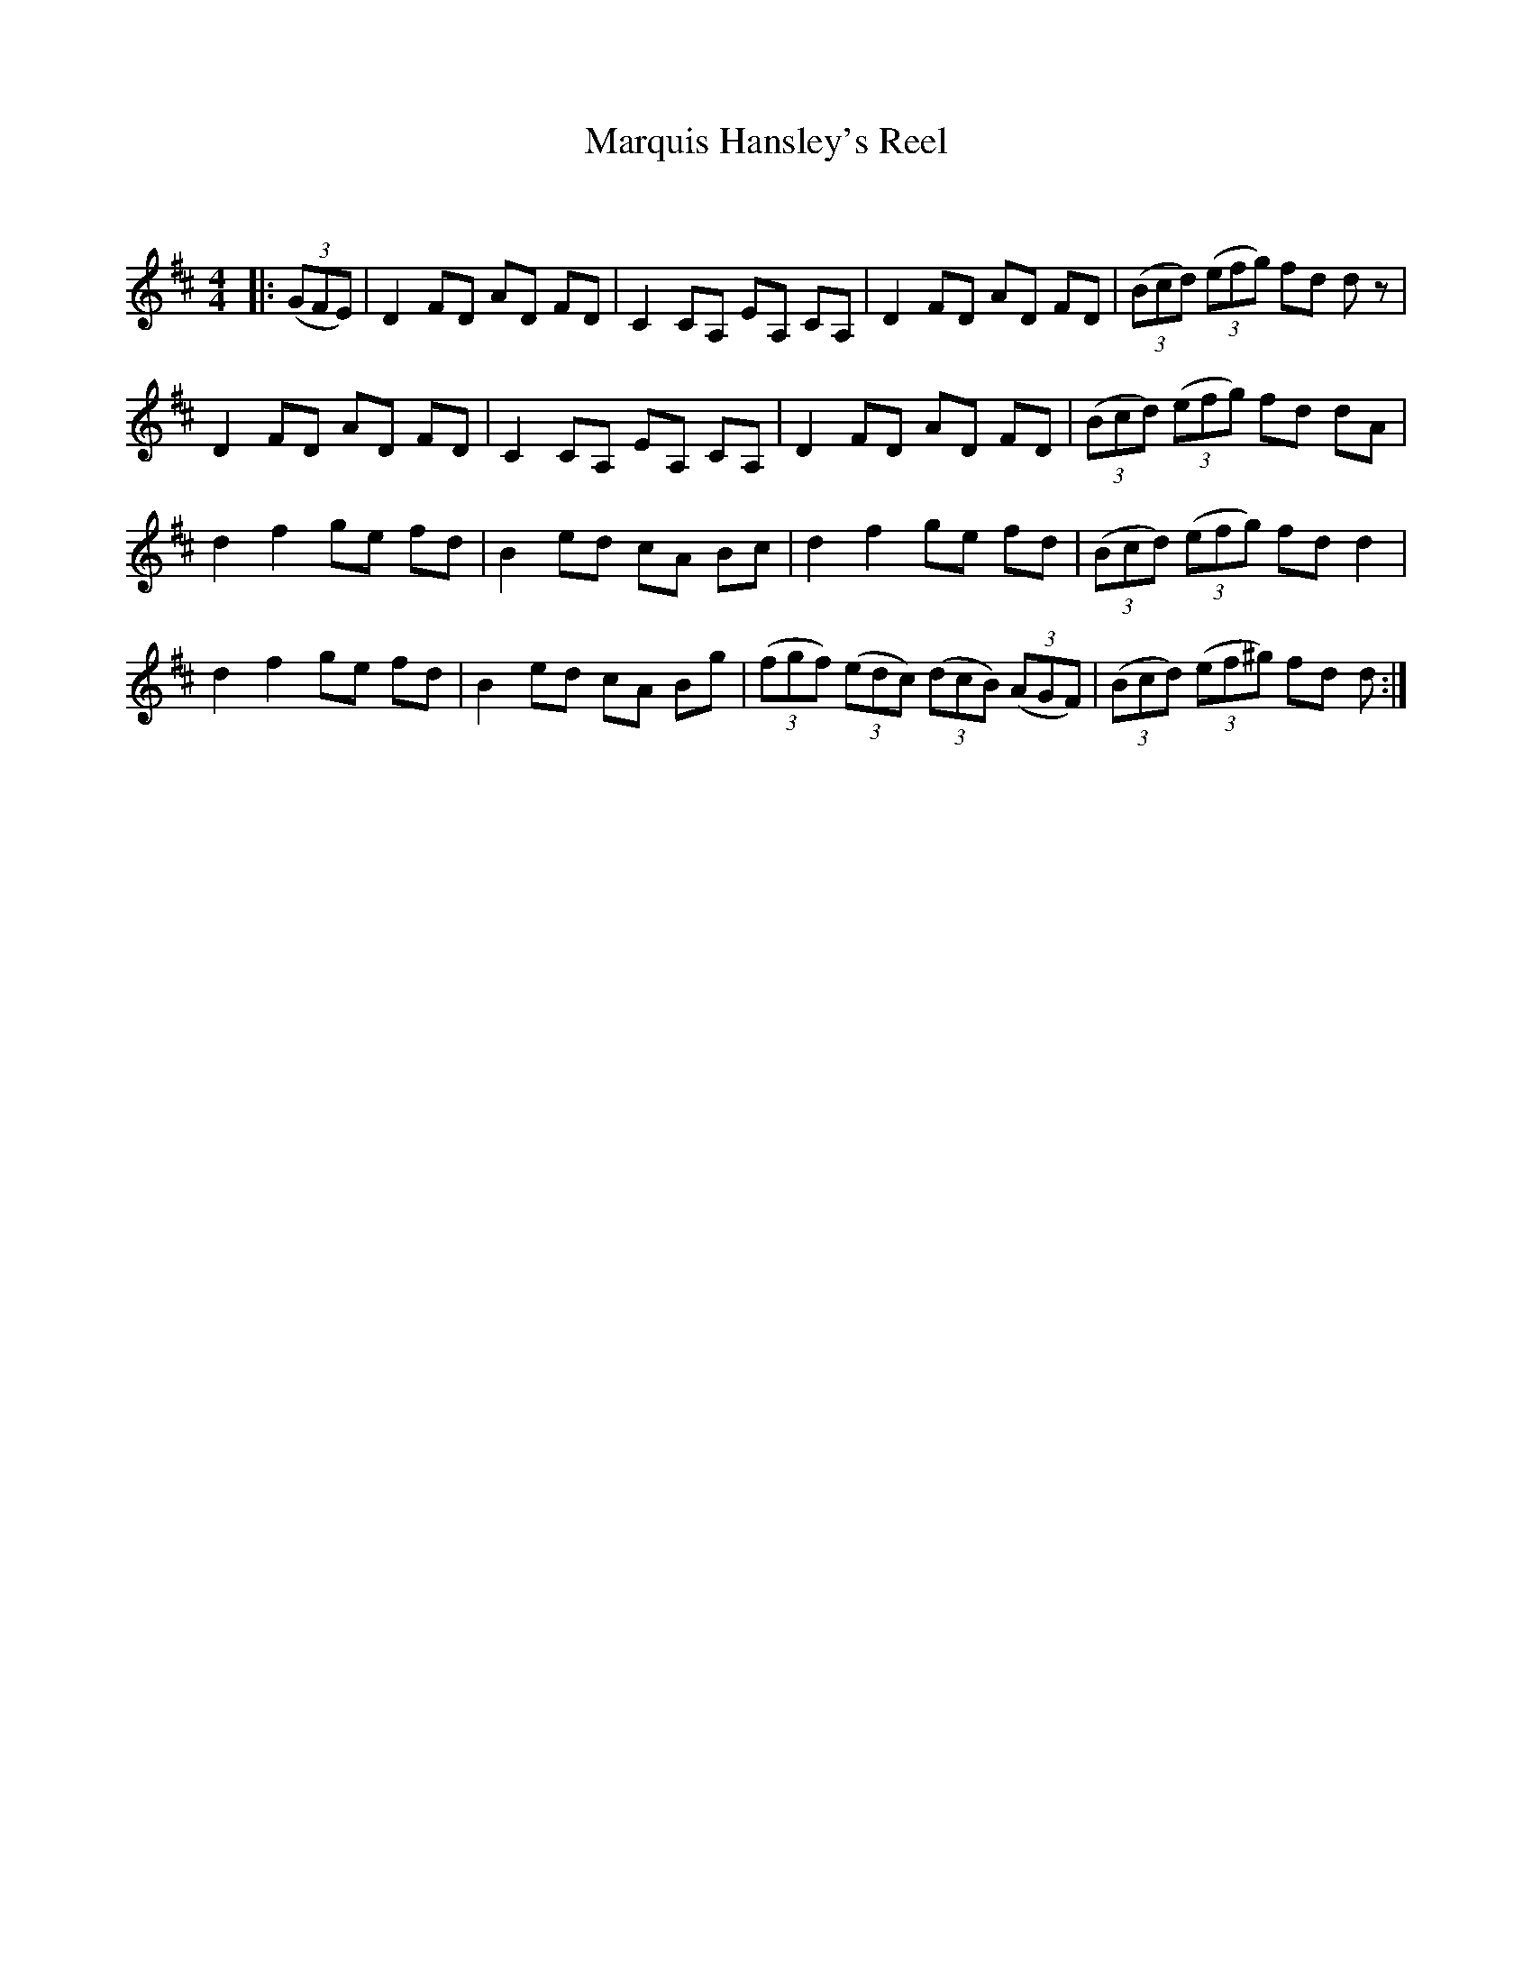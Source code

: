 X:1
T: Marquis Hansley's Reel
C:
R:Reel
Q: 232
K:D
M:4/4
L:1/8
|:((3GFE) |D2 FD AD FD|C2 CA, EA, CA,|D2 FD AD FD|((3Bcd) ((3efg) fd dz|
D2 FD AD FD|C2 CA, EA, CA,|D2 FD AD FD|((3Bcd) ((3efg) fd dA|
d2 f2 ge fd|B2 ed cA Bc|d2 f2 ge fd|((3Bcd) ((3efg) fd d2|
d2 f2 ge fd|B2 ed cA Bg|((3fgf) ((3edc) ((3dcB) ((3AGF)|((3Bcd) ((3ef^g) fd d:|
